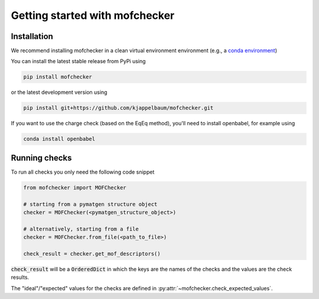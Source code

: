 Getting started with mofchecker
===================================

Installation
--------------

We recommend installing mofchecker in a clean virtual environment environment (e.g., a `conda environment <https://docs.conda.io/projects/conda/en/latest/index.html>`_)


You can install the latest stable release from PyPi using

.. code-block:: bash

    pip install mofchecker


or the latest development version using

.. code-block:: bash

    pip install git+https://github.com/kjappelbaum/mofchecker.git


If you want to use the charge check (based on the EqEq method), you'll need to install openbabel, for example using

.. code-block:: bash

    conda install openbabel

Running checks
----------------

To run all checks you only need the following code snippet

.. code-block:: python

    from mofchecker import MOFChecker

    # starting from a pymatgen structure object
    checker = MOFChecker(<pymatgen_structure_object>)

    # alternatively, starting from a file
    checker = MOFChecker.from_file(<path_to_file>)

    check_result = checker.get_mof_descriptors()

:code:`check_result` will be a :code:`OrderedDict` in which the keys are the names of the checks and the values are the check results.

The "ideal"/"expected" values for the checks are defined in :py:attr:`~mofchecker.check_expected_values`.
